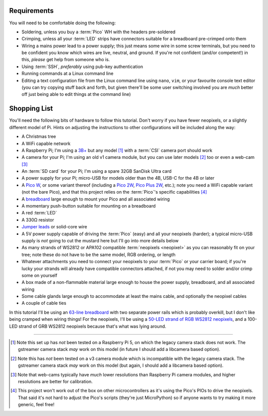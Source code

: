 Requirements
============

You will need to be comfortable doing the following:

* Soldering, unless you buy a :term:`Pico` WH with the headers pre-soldered

* Crimping, unless all your :term:`LED` strips have connectors suitable for a
  breadboard pre-crimped onto them

* Wiring a mains power lead to a power supply; this just means some wire in
  some screw terminals, but you need to be confident you know which wires are
  live, neutral, and ground. If you're not confident (and/or competent!) in
  this, *please* get help from someone who is.

* Using :term:`SSH`, *preferably* using pub-key authentication

* Running commands at a Linux command line

* Editing a text configuration file from the Linux command line using ``nano``,
  ``vim``, or your favourite console text editor (you can try copying stuff
  back and forth, but given there'll be some user switching involved you are
  *much* better off just being able to edit things at the command line)


Shopping List
=============

You'll need the following bits of hardware to follow this tutorial. Don't worry
if you have fewer neopixels, or a slightly different model of Pi. Hints on
adjusting the instructions to other configurations will be included along the
way:

* A Christmas tree

* A WiFi capable network

* A Raspberry Pi; I'm using a `3B+`_ but any model [#pi5]_ with a :term:`CSI`
  camera port should work

* A camera for your Pi; I'm using an old v1 camera module, but you can use
  later models [#v3]_ too or even a web-cam [#webcam]_

* An :term:`SD card` for your Pi; I'm using a spare 32GB SanDisk Ultra card

* A power supply for your Pi; micro-USB for models older than the 4B, USB-C for
  the 4B or later

* A `Pico W`_, or some variant thereof (including a `Pico 2W`_, `Pico Plus
  2W`_, etc.); note you need a WiFi capable variant (not the bare Pico), and
  that this project relies on the :term:`Pico`'s specific capabilities
  [#othermcu]_

* A `breadboard`_ large enough to mount your Pico and all associated wiring

* A momentary push-button suitable for mounting on a breadboard

* A red :term:`LED`

* A 330Ω resistor

* `Jumper leads`_ or solid-core wire

* A 5V power supply capable of driving the :term:`Pico` (easy) and all your
  neopixels (harder); a typical micro-USB supply is *not* going to cut the
  mustard here but I'll go into more details below

* As many strands of WS2812 or APA102 compatible :term:`neopixels <neopixel>`
  as you can reasonably fit on your tree; note these do not have to be the same
  model, RGB ordering, or length

* Whatever attachments you need to connect your neopixels to your :term:`Pico`
  or your carrier board; if you're lucky your strands will already have
  compatible connectors attached, if not you may need to solder and/or crimp
  some on yourself

* A box made of a non-flammable material large enough to house the power
  supply, breadboard, and all associated wiring

* Some cable glands large enough to accommodate at least the mains cable, and
  optionally the neopixel cables

* A couple of cable ties

In this tutorial I'll be using an `63-line breadboard`_ with two separate power
rails which is probably overkill, but I don't like being cramped when wiring
things! For the neopixels, I'll be using a `50-LED strand of RGB WS2812
neopixels`_, and a 100-LED strand of GRB WS2812 neopixels because that's what
was lying around.

.. _3B+: https://www.raspberrypi.com/products/raspberry-pi-3-model-b-plus/
.. _Pico W: https://www.raspberrypi.com/products/raspberry-pi-pico/
.. _Pico 2W: https://www.raspberrypi.com/products/raspberry-pi-pico-2/
.. _Pico Plus 2W: https://shop.pimoroni.com/products/pimoroni-pico-plus-2-w
.. _breadboard: https://en.wikipedia.org/wiki/Breadboard
.. _63-line breadboard: https://shop.pimoroni.com/products/solderless-breadboard-830-point
.. _Jumper leads: https://shop.pimoroni.com/products/jumper-jerky
.. _50-LED strand of RGB WS2812 neopixels: https://shop.pimoroni.com/products/5m-flexible-rgb-led-wire-50-rgb-leds-aka-neopixel-ws2812-sk6812

----

.. [#pi5] Note this set up has *not* been tested on a Raspberry Pi 5, on
   which the legacy camera stack does not work. The gstreamer camera stack
   *may* work on this model (in future I should add a libcamera based option).

.. [#v3] Note this has *not* been tested on a v3 camera module which is
   incompatible with the legacy camera stack. The gstreamer camera stack *may*
   work on this model (but again, I should add a libcamera based option).

.. [#webcam] Note that web-cams typically have *much* lower resolutions than
   Raspberry Pi camera modules, and higher resolutions are better for
   calibration.

.. [#othermcu] This project won't work out of the box on other microcontrollers
   as it's using the Pico's PIOs to drive the neopixels. That said it's not
   hard to adjust the Pico's scripts (they're just MicroPython) so if anyone
   wants to try making it more generic, feel free!
